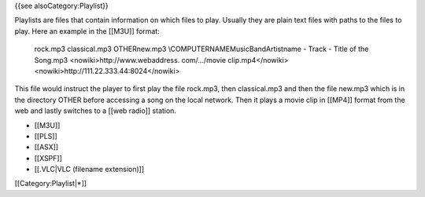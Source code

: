 {{see alsoCategory:Playlist}}

Playlists are files that contain information on which files to play.
Usually they are plain text files with paths to the files to play. Here
an example in the [[M3U]] format:

   rock.mp3 classical.mp3 OTHERnew.mp3 \\COMPUTERNAMEMusicBandArtistname
   - Track - Title of the Song.mp3 <nowiki>http://www.webaddress.
   com/.../movie clip.mp4</nowiki>
   <nowiki>http://111.22.333.44:8024\ </nowiki>

This file would instruct the player to first play the file rock.mp3,
then classical.mp3 and then the file new.mp3 which is in the directory
OTHER before accessing a song on the local network. Then it plays a
movie clip in [[MP4]] format from the web and lastly switches to a [[web
radio]] station.

-  [[M3U]]
-  [[PLS]]
-  [[ASX]]
-  [[XSPF]]
-  [[.VLC|VLC (filename extension)]]

[[Category:Playlist|*]]
